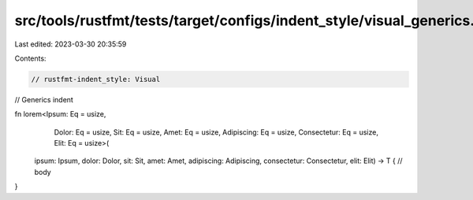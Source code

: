 src/tools/rustfmt/tests/target/configs/indent_style/visual_generics.rs
======================================================================

Last edited: 2023-03-30 20:35:59

Contents:

.. code-block:: rs

    // rustfmt-indent_style: Visual
// Generics indent

fn lorem<Ipsum: Eq = usize,
         Dolor: Eq = usize,
         Sit: Eq = usize,
         Amet: Eq = usize,
         Adipiscing: Eq = usize,
         Consectetur: Eq = usize,
         Elit: Eq = usize>(
    ipsum: Ipsum,
    dolor: Dolor,
    sit: Sit,
    amet: Amet,
    adipiscing: Adipiscing,
    consectetur: Consectetur,
    elit: Elit)
    -> T {
    // body
}


